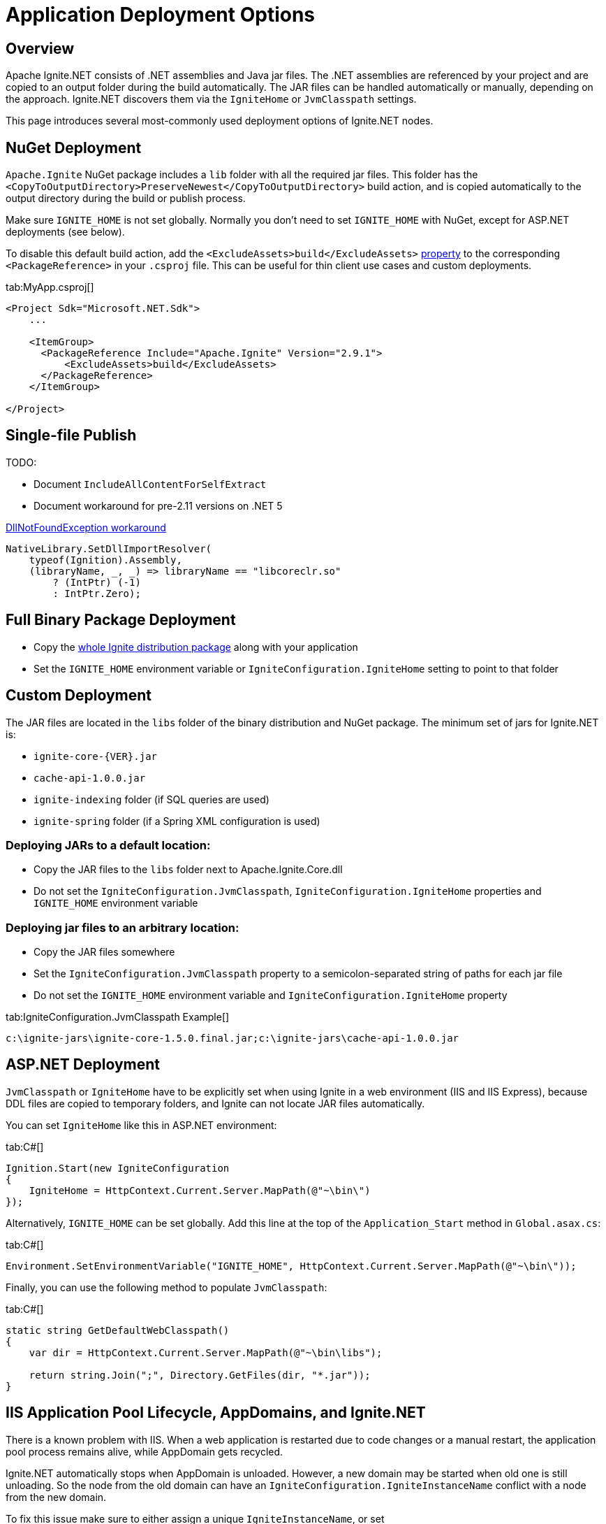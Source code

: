 // Licensed to the Apache Software Foundation (ASF) under one or more
// contributor license agreements.  See the NOTICE file distributed with
// this work for additional information regarding copyright ownership.
// The ASF licenses this file to You under the Apache License, Version 2.0
// (the "License"); you may not use this file except in compliance with
// the License.  You may obtain a copy of the License at
//
// http://www.apache.org/licenses/LICENSE-2.0
//
// Unless required by applicable law or agreed to in writing, software
// distributed under the License is distributed on an "AS IS" BASIS,
// WITHOUT WARRANTIES OR CONDITIONS OF ANY KIND, either express or implied.
// See the License for the specific language governing permissions and
// limitations under the License.
= Application Deployment Options

== Overview

Apache Ignite.NET consists of .NET assemblies and Java jar files. The .NET assemblies are referenced by your project and
are copied to an output folder during the build automatically. The JAR files can be handled automatically or manually, depending on the approach.
Ignite.NET discovers them via the `IgniteHome` or `JvmClasspath` settings.

This page introduces several most-commonly used deployment options of Ignite.NET nodes.

== NuGet Deployment

`Apache.Ignite` NuGet package includes a `lib` folder with all the required jar files. This folder has
the `<CopyToOutputDirectory>PreserveNewest</CopyToOutputDirectory>` build action, and is copied automatically to the output directory
during the build or publish process.

Make sure `IGNITE_HOME` is not set globally. Normally you don't need to set `IGNITE_HOME` with NuGet, except for
ASP.NET deployments (see below).

To disable this default build action, add the `<ExcludeAssets>build</ExcludeAssets>` https://docs.microsoft.com/en-us/nuget/consume-packages/package-references-in-project-files#controlling-dependency-assets[property] to the corresponding `<PackageReference>` in your `.csproj` file.
This can be useful for thin client use cases and custom deployments.

[tabs]
--
tab:MyApp.csproj[]
[source,xml]
----
<Project Sdk="Microsoft.NET.Sdk">
    ...

    <ItemGroup>
      <PackageReference Include="Apache.Ignite" Version="2.9.1">
          <ExcludeAssets>build</ExcludeAssets>
      </PackageReference>
    </ItemGroup>

</Project>
----
--

== Single-file Publish

TODO:

* Document `IncludeAllContentForSelfExtract`
* Document workaround for pre-2.11 versions on .NET 5

xref:net-troubleshooting.adoc#libcoreclr-not-found[DllNotFoundException workaround]

```
NativeLibrary.SetDllImportResolver(
    typeof(Ignition).Assembly,
    (libraryName, _, _) => libraryName == "libcoreclr.so"
        ? (IntPtr) (-1)
        : IntPtr.Zero);

```

== Full Binary Package Deployment

* Copy the https://ignite.apache.org/download.cgi#binaries[whole Ignite distribution package, window=_blank] along with your application
* Set the `IGNITE_HOME` environment variable or `IgniteConfiguration.IgniteHome` setting to point to that folder

== Custom Deployment

The JAR files are located in the `libs` folder of the binary distribution and NuGet package.
The minimum set of jars for Ignite.NET is:

* `ignite-core-{VER}.jar`
* `cache-api-1.0.0.jar`
* `ignite-indexing` folder (if SQL queries are used)
* `ignite-spring` folder (if a Spring XML configuration is used)

=== Deploying JARs to a default location:

* Copy the JAR files to the `libs` folder next to Apache.Ignite.Core.dll
* Do not set the `IgniteConfiguration.JvmClasspath`, `IgniteConfiguration.IgniteHome` properties and `IGNITE_HOME` environment variable

=== Deploying jar files to an arbitrary location:

* Copy the JAR files somewhere
* Set the `IgniteConfiguration.JvmClasspath` property to a semicolon-separated string of paths for each jar file
* Do not set the `IGNITE_HOME` environment variable and `IgniteConfiguration.IgniteHome` property

[tabs]
--
tab:IgniteConfiguration.JvmClasspath Example[]
[source,shell]
----
c:\ignite-jars\ignite-core-1.5.0.final.jar;c:\ignite-jars\cache-api-1.0.0.jar
----
--

== ASP.NET Deployment

`JvmClasspath` or `IgniteHome` have to be explicitly set when using Ignite in a web environment (IIS and IIS Express),
because DDL files are copied to temporary folders, and Ignite can not locate JAR files automatically.

You can set `IgniteHome` like this in ASP.NET environment:

[tabs]
--
tab:C#[]
[source,csharp]
----
Ignition.Start(new IgniteConfiguration
{
    IgniteHome = HttpContext.Current.Server.MapPath(@"~\bin\")
});
----
--

Alternatively, `IGNITE_HOME` can be set globally. Add this line at the top of the `Application_Start` method in `Global.asax.cs`:

[tabs]
--
tab:C#[]
[source,csharp]
----
Environment.SetEnvironmentVariable("IGNITE_HOME", HttpContext.Current.Server.MapPath(@"~\bin\"));
----
--

Finally, you can use the following method to populate `JvmClasspath`:
[tabs]
--
tab:C#[]
[source,csharp]
----
static string GetDefaultWebClasspath()
{
    var dir = HttpContext.Current.Server.MapPath(@"~\bin\libs");

    return string.Join(";", Directory.GetFiles(dir, "*.jar"));
}
----
--

== IIS Application Pool Lifecycle, AppDomains, and Ignite.NET

There is a known problem with IIS. When a web application is restarted due to code changes or a manual restart,
the application pool process remains alive, while AppDomain gets recycled.

Ignite.NET automatically stops when AppDomain is unloaded. However, a new domain may be started when old one is still
unloading. So the node from the old domain can have an `IgniteConfiguration.IgniteInstanceName` conflict with a node from the new domain.

To fix this issue make sure to either assign a unique `IgniteInstanceName`, or set
`IgniteConfiguration.AutoGenerateIgniteInstanceName` property to `true`.

[tabs]
--
tab:Use in C#[]
[source,csharp]
----
var cfg = new IgniteConfiguration { AutoGenerateIgniteInstanceName = true };
----
tab:web.config[]
[source,xml]
----
<igniteConfiguration autoGenerateIgniteInstanceName="true">
  ...
</igniteConfiguration>
----
--

Refer to the http://stackoverflow.com/questions/42961879/how-do-i-retrieve-a-started-ignite-instance-when-a-website-restart-occurs-in-iis/[following StackOverflow discussion, window=_blank]
for more details.
